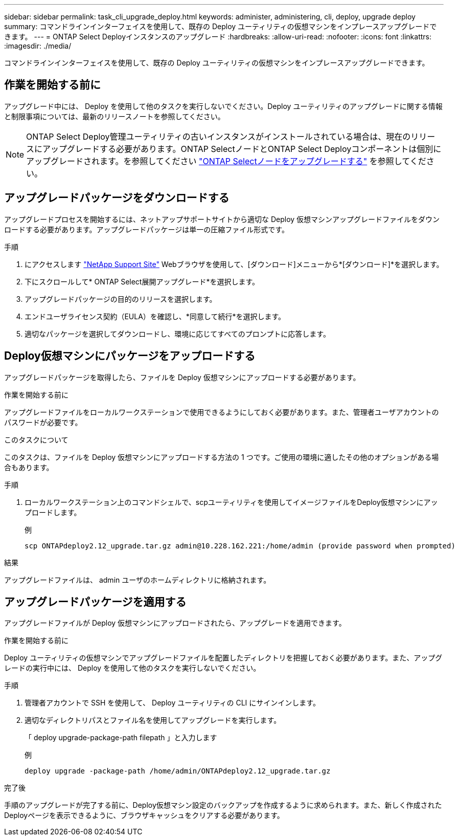 ---
sidebar: sidebar 
permalink: task_cli_upgrade_deploy.html 
keywords: administer, administering, cli, deploy, upgrade deploy 
summary: コマンドラインインターフェイスを使用して、既存の Deploy ユーティリティの仮想マシンをインプレースアップグレードできます。 
---
= ONTAP Select Deployインスタンスのアップグレード
:hardbreaks:
:allow-uri-read: 
:nofooter: 
:icons: font
:linkattrs: 
:imagesdir: ./media/


[role="lead"]
コマンドラインインターフェイスを使用して、既存の Deploy ユーティリティの仮想マシンをインプレースアップグレードできます。



== 作業を開始する前に

アップグレード中には、 Deploy を使用して他のタスクを実行しないでください。Deploy ユーティリティのアップグレードに関する情報と制限事項については、最新のリリースノートを参照してください。


NOTE: ONTAP Select Deploy管理ユーティリティの古いインスタンスがインストールされている場合は、現在のリリースにアップグレードする必要があります。ONTAP SelectノードとONTAP Select Deployコンポーネントは個別にアップグレードされます。を参照してください link:concept_adm_upgrading_nodes.html["ONTAP Selectノードをアップグレードする"^] を参照してください。



== アップグレードパッケージをダウンロードする

アップグレードプロセスを開始するには、ネットアップサポートサイトから適切な Deploy 仮想マシンアップグレードファイルをダウンロードする必要があります。アップグレードパッケージは単一の圧縮ファイル形式です。

.手順
. にアクセスします link:https://mysupport.netapp.com/site/["NetApp Support Site"^] Webブラウザを使用して、[ダウンロード]メニューから*[ダウンロード]*を選択します。
. 下にスクロールして* ONTAP Select展開アップグレード*を選択します。
. アップグレードパッケージの目的のリリースを選択します。
. エンドユーザライセンス契約（EULA）を確認し、*同意して続行*を選択します。
. 適切なパッケージを選択してダウンロードし、環境に応じてすべてのプロンプトに応答します。




== Deploy仮想マシンにパッケージをアップロードする

アップグレードパッケージを取得したら、ファイルを Deploy 仮想マシンにアップロードする必要があります。

.作業を開始する前に
アップグレードファイルをローカルワークステーションで使用できるようにしておく必要があります。また、管理者ユーザアカウントのパスワードが必要です。

.このタスクについて
このタスクは、ファイルを Deploy 仮想マシンにアップロードする方法の 1 つです。ご使用の環境に適したその他のオプションがある場合もあります。

.手順
. ローカルワークステーション上のコマンドシェルで、scpユーティリティを使用してイメージファイルをDeploy仮想マシンにアップロードします。
+
例

+
....
scp ONTAPdeploy2.12_upgrade.tar.gz admin@10.228.162.221:/home/admin (provide password when prompted)
....


.結果
アップグレードファイルは、 admin ユーザのホームディレクトリに格納されます。



== アップグレードパッケージを適用する

アップグレードファイルが Deploy 仮想マシンにアップロードされたら、アップグレードを適用できます。

.作業を開始する前に
Deploy ユーティリティの仮想マシンでアップグレードファイルを配置したディレクトリを把握しておく必要があります。また、アップグレードの実行中には、 Deploy を使用して他のタスクを実行しないでください。

.手順
. 管理者アカウントで SSH を使用して、 Deploy ユーティリティの CLI にサインインします。
. 適切なディレクトリパスとファイル名を使用してアップグレードを実行します。
+
「 deploy upgrade-package-path filepath 」と入力します

+
例

+
....
deploy upgrade -package-path /home/admin/ONTAPdeploy2.12_upgrade.tar.gz
....


.完了後
手順のアップグレードが完了する前に、Deploy仮想マシン設定のバックアップを作成するように求められます。また、新しく作成されたDeployページを表示できるように、ブラウザキャッシュをクリアする必要があります。
